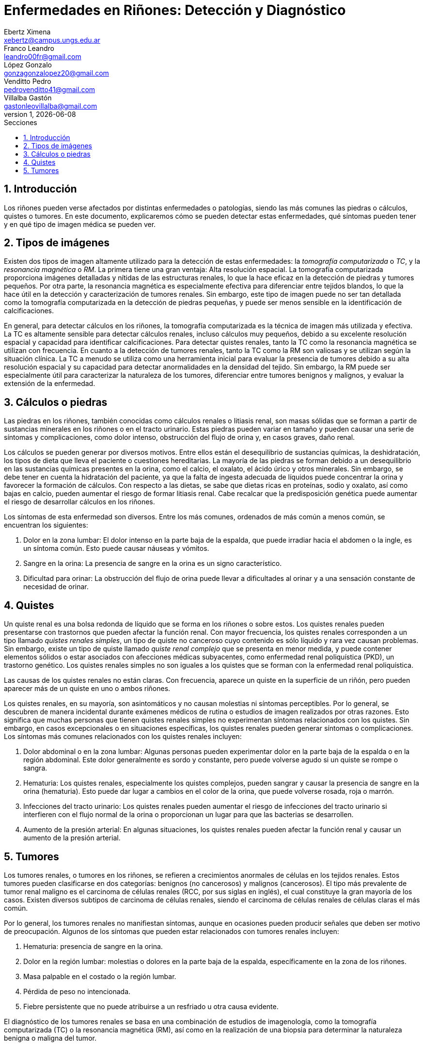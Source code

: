 = Enfermedades en Riñones: Detección y Diagnóstico
Ebertz Ximena <xebertz@campus.ungs.edu.ar>; Franco Leandro <leandro00fr@gmail.com>; López Gonzalo <gonzagonzalopez20@gmail.com>; Venditto Pedro <pedrovenditto41@gmail.com>; Villalba Gastón <gastonleovillalba@gmail.com>;
v1, {docdate}
:toc:
:title-page:
:toc-title: Secciones
:numbered:
:source-highlighter: highlight.js
:tabsize: 4
:nofooter:
:pdf-page-margin: [3cm, 3cm, 3cm, 3cm]

== Introducción

Los riñones pueden verse afectados por distintas enfermedades o patologías, siendo las más comunes las piedras o cálculos, quistes o tumores. En este documento, explicaremos cómo se pueden detectar estas enfermedades, qué síntomas pueden tener y en qué tipo de imagen médica se pueden ver.

== Tipos de imágenes

Existen dos tipos de imagen altamente utilizado para la detección de estas enfermedades: la _tomografía computarizada_ o _TC_, y la _resonancia magnética_ o _RM_. La primera tiene una gran ventaja: Alta resolución espacial. La tomografía computarizada proporciona imágenes detalladas y nítidas de las estructuras renales, lo que la hace eficaz en la detección de piedras y tumores pequeños. Por otra parte, la resonancia magnética es especialmente efectiva para diferenciar entre tejidos blandos, lo que la hace útil en la detección y caracterización de tumores renales. Sin embargo, este tipo de imagen puede no ser tan detallada como la tomografía computarizada en la detección de piedras pequeñas, y puede ser menos sensible en la identificación de calcificaciones.

En general, para detectar cálculos en los riñones, la tomografía computarizada es la técnica de imagen más utilizada y efectiva. La TC es altamente sensible para detectar cálculos renales, incluso cálculos muy pequeños, debido a su excelente resolución espacial y capacidad para identificar calcificaciones. Para detectar quistes renales, tanto la TC como la resonancia magnética se utilizan con frecuencia. En cuanto a la detección de tumores renales, tanto la TC como la RM son valiosas y se utilizan según la situación clínica. La TC a menudo se utiliza como una herramienta inicial para evaluar la presencia de tumores debido a su alta resolución espacial y su capacidad para detectar anormalidades en la densidad del tejido. Sin embargo, la RM puede ser especialmente útil para caracterizar la naturaleza de los tumores, diferenciar entre tumores benignos y malignos, y evaluar la extensión de la enfermedad.

== Cálculos o piedras

Las piedras en los riñones, también conocidas como cálculos renales o litiasis renal, son masas sólidas que se forman a partir de sustancias minerales en los riñones o en el tracto urinario. Estas piedras pueden variar en tamaño y pueden causar una serie de síntomas y complicaciones, como dolor intenso, obstrucción del flujo de orina y, en casos graves, daño renal.

Los cálculos se pueden generar por diversos motivos. Entre ellos están el desequilibrio de sustancias químicas, la deshidratación, los tipos de dieta que lleva el paciente o cuestiones hereditarias. La mayoría de las piedras se forman debido a un desequilibrio en las sustancias químicas presentes en la orina, como el calcio, el oxalato, el ácido úrico y otros minerales. Sin embargo, se debe tener en cuenta la hidratación del paciente, ya que la falta de ingesta adecuada de líquidos puede concentrar la orina y favorecer la formación de cálculos. Con respecto a las dietas, se sabe que dietas ricas en proteínas, sodio y oxalato, así como bajas en calcio, pueden aumentar el riesgo de formar litiasis renal. Cabe recalcar que la predisposición genética puede aumentar el riesgo de desarrollar cálculos en los riñones.

Los síntomas de esta enfermedad son diversos. Entre los más comunes, ordenados de más común a menos común, se encuentran los siguientes:

1. Dolor en la zona lumbar: El dolor intenso en la parte baja de la espalda, que puede irradiar hacia el abdomen o la ingle, es un síntoma común. Esto puede causar náuseas y vómitos.

2. Sangre en la orina: La presencia de sangre en la orina es un signo característico.

3. Dificultad para orinar: La obstrucción del flujo de orina puede llevar a dificultades al orinar y a una sensación constante de necesidad de orinar.

== Quistes

Un quiste renal es una bolsa redonda de líquido que se forma en los riñones o sobre estos. Los quistes renales pueden presentarse con trastornos que pueden afectar la función renal. Con mayor frecuencia, los quistes renales corresponden a un tipo llamado _quistes renales simples_, un tipo de quiste no canceroso cuyo contenido es sólo líquido y rara vez causan problemas. Sin embargo, existe un tipo de quiste llamado _quiste renal complejo_ que se presenta en menor medida, y puede contener elementos sólidos o estar asociados con afecciones médicas subyacentes, como enfermedad renal poliquística (PKD), un trastorno genético. Los quistes renales simples no son iguales a los quistes que se forman con la enfermedad renal poliquística.

Las causas de los quistes renales no están claras. Con frecuencia, aparece un quiste en la superficie de un riñón, pero pueden aparecer más de un quiste en uno o ambos riñones.

Los quistes renales, en su mayoría, son asintomáticos y no causan molestias ni síntomas perceptibles. Por lo general, se descubren de manera incidental durante exámenes médicos de rutina o estudios de imagen realizados por otras razones. Esto significa que muchas personas que tienen quistes renales simples no experimentan síntomas relacionados con los quistes. Sin embargo, en casos excepcionales o en situaciones específicas, los quistes renales pueden generar síntomas o complicaciones. Los síntomas más comunes relacionados con los quistes renales incluyen:

1. Dolor abdominal o en la zona lumbar: Algunas personas pueden experimentar dolor en la parte baja de la espalda o en la región abdominal. Este dolor generalmente es sordo y constante, pero puede volverse agudo si un quiste se rompe o sangra.

2. Hematuria: Los quistes renales, especialmente los quistes complejos, pueden sangrar y causar la presencia de sangre en la orina (hematuria). Esto puede dar lugar a cambios en el color de la orina, que puede volverse rosada, roja o marrón.

3. Infecciones del tracto urinario: Los quistes renales pueden aumentar el riesgo de infecciones del tracto urinario si interfieren con el flujo normal de la orina o proporcionan un lugar para que las bacterias se desarrollen.

4. Aumento de la presión arterial: En algunas situaciones, los quistes renales pueden afectar la función renal y causar un aumento de la presión arterial.

== Tumores

Los tumores renales, o tumores en los riñones, se refieren a crecimientos anormales de células en los tejidos renales. Estos tumores pueden clasificarse en dos categorías: benignos (no cancerosos) y malignos (cancerosos). El tipo más prevalente de tumor renal maligno es el carcinoma de células renales (RCC, por sus siglas en inglés), el cual constituye la gran mayoría de los casos. Existen diversos subtipos de carcinoma de células renales, siendo el carcinoma de células renales de células claras el más común.

Por lo general, los tumores renales no manifiestan síntomas, aunque en ocasiones pueden producir señales que deben ser motivo de preocupación. Algunos de los síntomas que pueden estar relacionados con tumores renales incluyen:

1. Hematuria: presencia de sangre en la orina.

2. Dolor en la región lumbar: molestias o dolores en la parte baja de la espalda, específicamente en la zona de los riñones.

3. Masa palpable en el costado o la región lumbar.

4. Pérdida de peso no intencionada.

5. Fiebre persistente que no puede atribuirse a un resfriado u otra causa evidente.

El diagnóstico de los tumores renales se basa en una combinación de estudios de imagenología, como la tomografía computarizada (TC) o la resonancia magnética (RM), así como en la realización de una biopsia para determinar la naturaleza benigna o maligna del tumor.